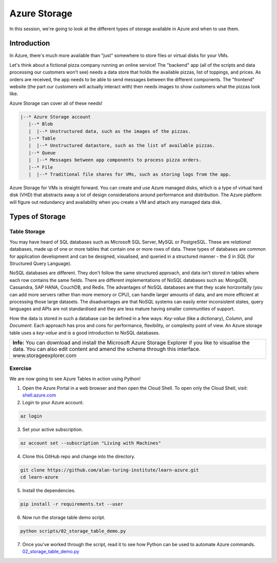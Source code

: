 =============
Azure Storage
=============

In this session, we're going to look at the different types of storage available in Azure and when to use them.

Introduction
============

In Azure, there's much more available than "just" somewhere to store files or virtual disks for your VMs.

Let's think about a fictional pizza company running an online service!
The "backend" app (all of the scripts and data processing our customers won't see) needs a data store that holds the available pizzas, list of toppings, and prices.
As orders are received, the app needs to be able to send messages between the different components.
The "frontend" website (the part our customers will actually interact with) then needs images to show customers what the pizzas look like.

Azure Storage can cover all of these needs!

.. code-block::

    |--* Azure Storage account
       |--* Blob
       |  |--* Unstructured data, such as the images of the pizzas.
       |--* Table
       |  |--* Unstructured datastore, such as the list of available pizzas.
       |--* Queue
       |  |--* Messages between app components to process pizza orders.
       |--* File
       |  |--* Traditional file shares for VMs, such as storing logs from the app.

Azure Storage for VMs is straight forward.
You can create and use Azure managed disks, which is a type of virtual hard disk (VHD) that abstracts away a lot of design considerations around performance and distribution.
The Azure platform will figure out redundancy and availability when you create a VM and attach any managed data disk.

Types of Storage
================

Table Storage
-------------

You may have heard of SQL databases such as Microsoft SQL Server, MySQL or PostgreSQL.
These are *relational* databases, made up of one or more tables that contain one or more rows of data.
These types of databases are common for application development and can be designed, visualised, and queried in a structured manner - the *S* in *SQL* (for Structured Query Language).

NoSQL databases are different.
They don't follow the same structured approach, and data isn't stored in tables where each row contains the same fields.
There are different implementations of NoSQL databases such as: MongoDB, Cassandra, SAP HANA, CouchDB, and Redis.
The advantages of NoSQL databases are that they scale horizontally (you can add more servers rather than more memory or CPU), can handle larger amounts of data, and are more efficient at processing those large datasets.
The disadvantages are that NoSQL systems can easily enter inconsistent states, query languages and APIs are not standardised and they are less mature having smaller communities of support.

How the data is stored in such a database can be defined in a few ways: *Key-value* (like a dictionary), *Column*, and *Document*.
Each approach has pros and cons for performance, flexibility, or complexity point of view.
An Azure storage table uses a *key-value* and is a good introduction to NoSQL databases.

+----------------------------------------------------------------------------------------------------------------+
| **Info:** You can download and install the Microsoft Azure Storage Explorer if you like to visualise the data. |
| You can also edit content and amend the schema through this interface.                                         |
| www.storageexplorer.com                                                                                        |
+----------------------------------------------------------------------------------------------------------------+

Exercise
--------

We are now going to see Azure Tables in action using Python!

1. Open the Azure Portal in a web browser and then open the Cloud Shell.
   To open only the Cloud Shell, visit: `shell.azure.com <https://shell.azure.com/>`_

2. Login to your Azure account.

.. code-block::

    az login

3. Set your active subscription.

.. code-block::

    az account set --subscription "Living with Machines"

4. Clone this GitHub repo and change into the directory.

.. code-block::

    git clone https://github.com/alan-turing-institute/learn-azure.git
    cd learn-azure

5. Install the dependencies.

.. code-block::

    pip install -r requirements.txt --user

6. Now run the storage table demo script.

.. code-block::

    python scripts/02_storage_table_demo.py

7. Once you've worked through the script, read it to see how Python can be used to automate Azure commands.
   `02_storage_table_demo.py <https://github.com/alan-turing-institute/learn-azure/blob/sessions/2-storage/scripts/02_storage_table_demo.py>`_
